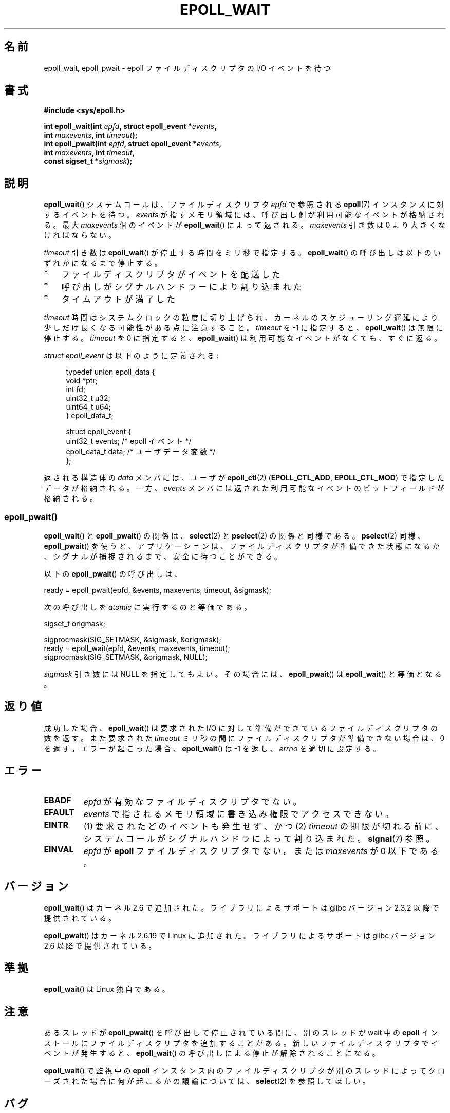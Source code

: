 .\"  Copyright (C) 2003  Davide Libenzi
.\"  Davide Libenzi <davidel@xmailserver.org>
.\"
.\" %%%LICENSE_START(GPLv2+_SW_3_PARA)
.\"  This program is free software; you can redistribute it and/or modify
.\"  it under the terms of the GNU General Public License as published by
.\"  the Free Software Foundation; either version 2 of the License, or
.\"  (at your option) any later version.
.\"
.\"  This program is distributed in the hope that it will be useful,
.\"  but WITHOUT ANY WARRANTY; without even the implied warranty of
.\"  MERCHANTABILITY or FITNESS FOR A PARTICULAR PURPOSE.  See the
.\"  GNU General Public License for more details.
.\"
.\" You should have received a copy of the GNU General Public
.\" License along with this manual; if not, see
.\" <http://www.gnu.org/licenses/>.
.\" %%%LICENSE_END
.\"
.\" 2007-04-30: mtk, Added description of epoll_pwait()
.\"
.\"*******************************************************************
.\"
.\" This file was generated with po4a. Translate the source file.
.\"
.\"*******************************************************************
.\"
.\" Japanese Version Copyright (c) 2004-2005 Yuichi SATO
.\"         all rights reserved.
.\" Translated Wed Jun 16 03:05:40 JST 2004
.\"         by Yuichi SATO <ysato444@yahoo.co.jp>
.\" Updated & Modified Tue Apr 19 07:05:42 JST 2005 by Yuichi SATO
.\" Updated 2007-06-02, Akihiro MOTOKI <amotoki@dd.iij4u.or.jp>, LDP v2.51
.\" Updated 2009-02-23, Akihiro MOTOKI <amotoki@dd.iij4u.or.jp>, LDP v3.18
.\" Updated 2012-04-30, Akihiro MOTOKI <amotoki@gmail.com>
.\" Updated 2012-05-29, Akihiro MOTOKI <amotoki@gmail.com>
.\" Updated 2013-03-26, Akihiro MOTOKI <amotoki@gmail.com>
.\"
.TH EPOLL_WAIT 2 2014\-01\-31 Linux "Linux Programmer's Manual"
.SH 名前
epoll_wait, epoll_pwait \- epoll ファイルディスクリプタの I/O イベントを待つ
.SH 書式
.nf
\fB#include <sys/epoll.h>\fP
.sp
\fBint epoll_wait(int \fP\fIepfd\fP\fB, struct epoll_event *\fP\fIevents\fP\fB,\fP
\fB               int \fP\fImaxevents\fP\fB, int \fP\fItimeout\fP\fB);\fP
\fBint epoll_pwait(int \fP\fIepfd\fP\fB, struct epoll_event *\fP\fIevents\fP\fB,\fP
\fB               int \fP\fImaxevents\fP\fB, int \fP\fItimeout\fP\fB,\fP
\fB               const sigset_t *\fP\fIsigmask\fP\fB);\fP
.fi
.SH 説明
\fBepoll_wait\fP() システムコールは、ファイルディスクリプタ \fIepfd\fP で参照される
\fBepoll\fP(7) インスタンスに対するイベントを待つ。 \fIevents\fP が指すメモリ領域には、
呼び出し側が利用可能なイベントが格納される。最大 \fImaxevents\fP 個のイベントが
\fBepoll_wait\fP() によって返される。
\fImaxevents\fP 引き数は 0 より大きくなければならない。

\fItimeout\fP 引き数は \fBepoll_wait\fP() が停止する時間をミリ秒で指定する。 \fBepoll_wait\fP()
の呼び出しは以下のいずれかになるまで停止する。
.IP * 3
ファイルディスクリプタがイベントを配送した
.IP *
呼び出しがシグナルハンドラーにより割り込まれた
.IP *
タイムアウトが満了した
.PP
\fItimeout\fP 時間はシステムクロックの粒度に切り上げられ、カーネルのスケジューリング遅延により少しだけ長くなる可能性がある点に注意すること。
\fItimeout\fP を \-1 に指定すると、 \fBepoll_wait\fP() は無限に停止する。 \fItimeout\fP を 0 に指定すると、
\fBepoll_wait\fP() は利用可能なイベントがなくても、すぐに返る。

\fIstruct epoll_event\fP は以下のように定義される:
.sp
.in +4n
.nf
typedef union epoll_data {
    void    *ptr;
    int      fd;
    uint32_t u32;
    uint64_t u64;
} epoll_data_t;

struct epoll_event {
    uint32_t     events;    /* epoll イベント */
    epoll_data_t data;      /* ユーザデータ変数 */
};
.fi
.in

返される構造体の \fIdata\fP メンバには、ユーザが \fBepoll_ctl\fP(2)  (\fBEPOLL_CTL_ADD\fP,
\fBEPOLL_CTL_MOD\fP)  で指定したデータが格納される。 一方、 \fIevents\fP
メンバには返された利用可能なイベントのビットフィールドが格納される。
.SS epoll_pwait()
\fBepoll_wait\fP()  と \fBepoll_pwait\fP()  の関係は、 \fBselect\fP(2)  と \fBpselect\fP(2)
の関係と同様である。 \fBpselect\fP(2)  同様、 \fBepoll_pwait\fP()
を使うと、アプリケーションは、ファイルディスクリプタが準備できた状態になるか、 シグナルが捕捉されるまで、安全に待つことができる。

以下の \fBepoll_pwait\fP()  の呼び出しは、
.nf

    ready = epoll_pwait(epfd, &events, maxevents, timeout, &sigmask);

.fi
次の呼び出しを \fIatomic\fP に実行するのと等価である。
.nf

    sigset_t origmask;

    sigprocmask(SIG_SETMASK, &sigmask, &origmask);
    ready = epoll_wait(epfd, &events, maxevents, timeout);
    sigprocmask(SIG_SETMASK, &origmask, NULL);
.fi
.PP
\fIsigmask\fP 引き数には NULL を指定してもよい。 その場合には、 \fBepoll_pwait\fP()  は \fBepoll_wait\fP()
と等価となる。
.SH 返り値
成功した場合、 \fBepoll_wait\fP()  は要求された I/O に対して準備ができているファイルディスクリプタの数を返す。 また要求された
\fItimeout\fP ミリ秒の間にファイルディスクリプタが準備できない場合は、0 を返す。 エラーが起こった場合、 \fBepoll_wait\fP()  は
\-1 を返し、 \fIerrno\fP を適切に設定する。
.SH エラー
.TP 
\fBEBADF\fP
\fIepfd\fP が有効なファイルディスクリプタでない。
.TP 
\fBEFAULT\fP
\fIevents\fP で指されるメモリ領域に書き込み権限でアクセスできない。
.TP 
\fBEINTR\fP
(1) 要求されたどのイベントも発生せず、かつ (2) \fItimeout\fP の期限が切れる前に、システムコールがシグナルハンドラによって割り込まれた。
\fBsignal\fP(7) 参照。
.TP 
\fBEINVAL\fP
\fIepfd\fP が \fBepoll\fP ファイルディスクリプタでない。 または \fImaxevents\fP が 0 以下である。
.SH バージョン
.\" To be precise: kernel 2.5.44.
.\" The interface should be finalized by Linux kernel 2.5.66.
\fBepoll_wait\fP() はカーネル 2.6 で追加された。
ライブラリによるサポートは glibc バージョン 2.3.2 以降で提供されている。

\fBepoll_pwait\fP() はカーネル 2.6.19 で Linux に追加された。
ライブラリによるサポートは glibc バージョン 2.6 以降で提供されている。
.SH 準拠
\fBepoll_wait\fP() は Linux 独自である。
.SH 注意
あるスレッドが \fBepoll_pwait\fP() を呼び出して停止されている間に、
別のスレッドが wait 中の \fBepoll\fP インストールにファイルディスクリプタを
追加することがある。新しいファイルディスクリプタでイベントが発生すると、
\fBepoll_wait\fP() の呼び出しによる停止が解除されることになる。

\fBepoll_wait\fP() で監視中の \fBepoll\fP
インスタンス内のファイルディスクリプタが別のスレッドによってクローズされた場合に何が起こるかの議論については、 \fBselect\fP(2)
を参照してほしい。
.SH バグ
バージョン 2.6.37 より前のカーネルでは、おおよそ \fILONG_MAX / HZ\fP ミリ秒より大きい \fItimeout\fP 値は \-1
(つまり無限大) として扱われる。したがって、例えば、\fIsizeof(long)\fP が 4 で、カーネルの \fIHZ\fP の値が 1000
のシステムでは、 35.79 分よりも大きなタイムアウトは無限大として扱われるということである。
.SH 関連項目
\fBepoll_create\fP(2), \fBepoll_ctl\fP(2), \fBepoll\fP(7)
.SH この文書について
この man ページは Linux \fIman\-pages\fP プロジェクトのリリース 3.64 の一部
である。プロジェクトの説明とバグ報告に関する情報は
http://www.kernel.org/doc/man\-pages/ に書かれている。

